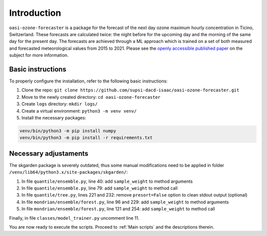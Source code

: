 Introduction
============

``oasi-ozone-forecaster`` is a package for the forecast of the next day ozone maximum hourly concentration in Ticino, Switzerland. These forecasts are calculated twice: the night before for the upcoming day and the morning of the same day for the present day.
The forecasts are achieved through a ML approach which is trained on a set of both measured and forecasted meteorological values from 2015 to 2021. Please see the `openly accessible published paper <https://www.sciencedirect.com/science/article/pii/S0169207021001199/>`_ on the subject for more information.

Basic instructions
******************

To properly configure the installation, refer to the following basic instructions:

1. Clone the repo: ``git clone https://github.com/supsi-dacd-isaac/oasi-ozone-forecaster.git``
2. Move to the newly created directory: ``cd oasi-ozone-forecaster``
3. Create ``logs`` directory: ``mkdir logs/``
4. Create a virtual environment: ``python3 -m venv venv/``
5. Install the necessary packages: 

.. code-block:: python

   venv/bin/python3 -m pip install numpy
   venv/bin/python3 -m pip install -r requirements.txt

Necessary  adjustaments
***********************

The skgarden package is severely outdated, thus some manual modifications need to be applied in folder ``/venv/lib64/python3.x/site-packages/skgarden/``:

1. In file ``quantile/ensemble.py``, line 40: add ``sample_weight`` to method arguments
#. In file ``quantile/ensemble.py``, line 79: add ``sample_weight`` to method call
#. In file ``quantile/tree.py``, lines 221 and 232: remove ``presort=False`` option to clean stdout output (optional)
#. In file ``mondrian/ensemble/forest.py``, line 96 and 229: add ``sample_weight`` to method arguments
#. In file ``mondrian/ensemble/forest.py``, line 121 and 254: add ``sample_weight`` to method call

Finally, in file ``classes/model_trainer.py`` uncomment line 11.

You are now ready to execute the scripts. Proceed to :ref:`Main scripts` and the descriptions therein.
